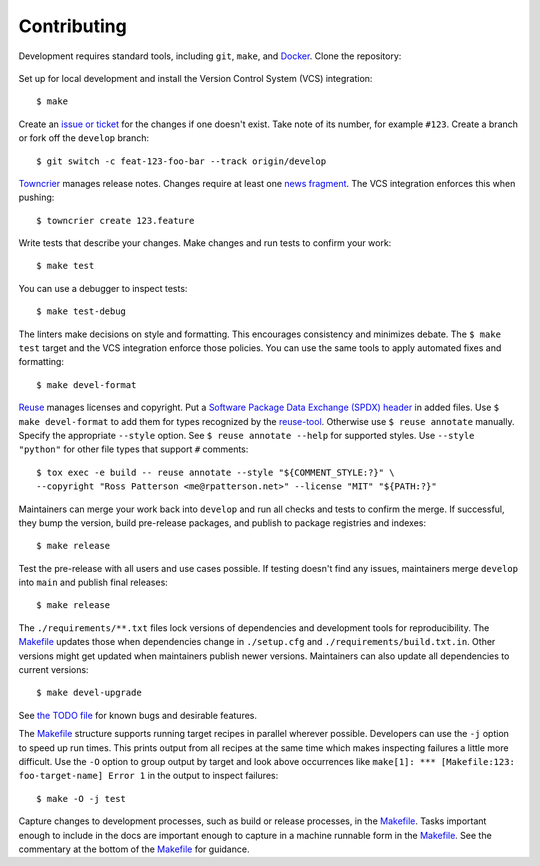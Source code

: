 .. SPDX-FileCopyrightText: 2023 Ross Patterson <me@rpatterson.net>
..
.. SPDX-License-Identifier: MIT

########################################################################################
Contributing
########################################################################################

Development requires standard tools, including ``git``, ``make``, and `Docker`_. Clone
the repository:

  .. prompt:: bash

     git clone "https://gitlab.com/rpatterson/project-structure"

Set up for local development and install the Version Control System (VCS) integration::

  $ make

Create an `issue or ticket`_ for the changes if one doesn't exist. Take note of its
number, for example ``#123``. Create a branch or fork off the ``develop`` branch::

  $ git switch -c feat-123-foo-bar --track origin/develop

`Towncrier`_ manages release notes. Changes require at least one `news fragment`_. The
VCS integration enforces this when pushing::

  $ towncrier create 123.feature

Write tests that describe your changes. Make changes and run tests to confirm your
work::

  $ make test

You can use a debugger to inspect tests::

  $ make test-debug

The linters make decisions on style and formatting. This encourages consistency and
minimizes debate. The ``$ make test`` target and the VCS integration enforce those
policies. You can use the same tools to apply automated fixes and formatting::

  $ make devel-format

`Reuse`_ manages licenses and copyright. Put a `Software Package Data Exchange (SPDX)
header`_ in added files. Use ``$ make devel-format`` to add them for types recognized by
the `reuse-tool`_. Otherwise use ``$ reuse annotate`` manually. Specify the appropriate
``--style`` option. See ``$ reuse annotate --help`` for supported styles. Use ``--style
"python"`` for other file types that support ``#`` comments::

  $ tox exec -e build -- reuse annotate --style "${COMMENT_STYLE:?}" \
  --copyright "Ross Patterson <me@rpatterson.net>" --license "MIT" "${PATH:?}"

Maintainers can merge your work back into ``develop`` and run all checks and tests to
confirm the merge. If successful, they bump the version, build pre-release packages, and
publish to package registries and indexes::

  $ make release

Test the pre-release with all users and use cases possible. If testing doesn't find any
issues, maintainers merge ``develop`` into ``main`` and publish final releases::

  $ make release

The ``./requirements/**.txt`` files lock versions of dependencies and development tools
for reproducibility. The `Makefile`_ updates those when dependencies change in
``./setup.cfg`` and ``./requirements/build.txt.in``. Other versions might get updated
when maintainers publish newer versions. Maintainers can also update all dependencies to
current versions::

  $ make devel-upgrade

See `the TODO file`_ for known bugs and desirable features.

The `Makefile`_ structure supports running target recipes in parallel wherever
possible. Developers can use the ``-j`` option to speed up run times. This prints output
from all recipes at the same time which makes inspecting failures a little more
difficult. Use the ``-O`` option to group output by target and look above occurrences
like ``make[1]: *** [Makefile:123: foo-target-name] Error 1`` in the output to inspect
failures::

  $ make -O -j test

Capture changes to development processes, such as build or release processes, in the
`Makefile`_. Tasks important enough to include in the docs are important enough to
capture in a machine runnable form in the `Makefile`_. See the commentary at the bottom
of the `Makefile`_ for guidance.

.. _`Docker`: https://docs.docker.com/engine/install/#supported-platforms
.. _`issue or ticket`: https://gitlab.com/rpatterson/project-structure/-/issues
.. _`Towncrier`: https://towncrier.readthedocs.io/en/stable/#philosophy
.. _`news fragment`:
   https://towncrier.readthedocs.io/en/stable/tutorial.html#creating-news-fragments
.. _`Reuse`: https://reuse.software/tutorial/#step-2
.. _`Software Package Data Exchange (SPDX) header`: https://spdx.dev/use/specifications/
.. _`reuse-tool`: https://reuse.software/dev/#tool
.. _Makefile: https://gitlab.com/rpatterson/project-structure/-/blob/main/Makefile
.. _`the TODO file`:
   https://gitlab.com/rpatterson/project-structure/-/blob/main/docs/todo.rst
